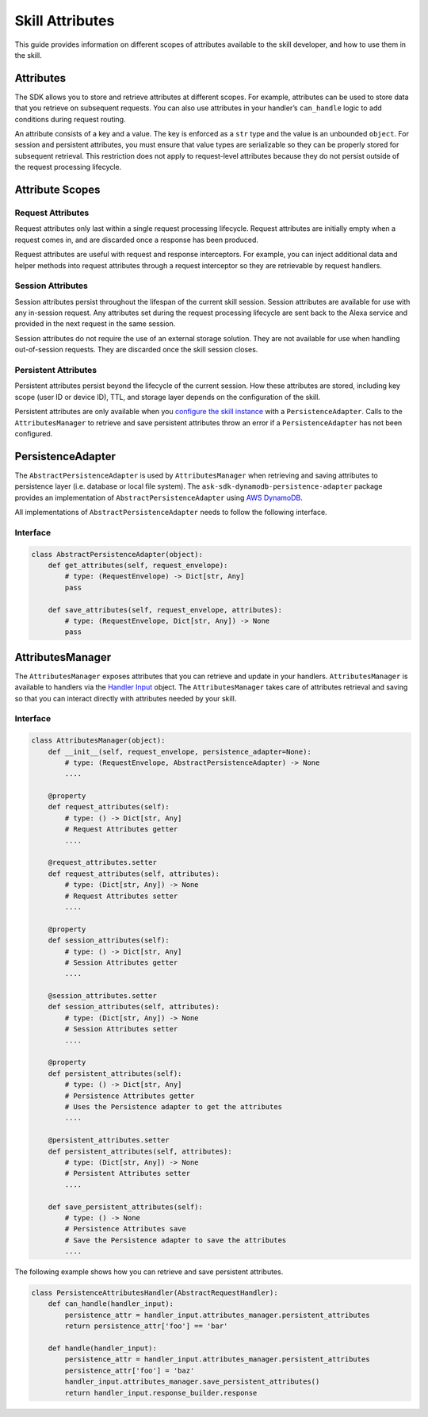 =================
Skill Attributes
=================

This guide provides information on different scopes of attributes available
to the skill developer, and how to use them in the skill.

Attributes
==========

The SDK allows you to store and retrieve attributes at different scopes.
For example, attributes can be used to store data that you retrieve
on subsequent requests. You can also use attributes in your handler’s
``can_handle`` logic to add conditions during request routing.

An attribute consists of a key and a value. The key is enforced as a
``str`` type and the value is an unbounded ``object``. For session
and persistent attributes, you must ensure that value types are
serializable so they can be properly stored for subsequent retrieval.
This restriction does not apply to request-level attributes because they
do not persist outside of the request processing lifecycle.

Attribute Scopes
=================

Request Attributes
~~~~~~~~~~~~~~~~~~

Request attributes only last within a single request processing
lifecycle. Request attributes are initially empty when a request comes
in, and are discarded once a response has been produced.

Request attributes are useful with request and response interceptors.
For example, you can inject additional data and helper methods into
request attributes through a request interceptor so they are retrievable
by request handlers.

Session Attributes
~~~~~~~~~~~~~~~~~~

Session attributes persist throughout the lifespan of the current skill
session. Session attributes are available for use with any in-session
request. Any attributes set during the request processing lifecycle are
sent back to the Alexa service and provided in the next request in the
same session.

Session attributes do not require the use of an external storage
solution. They are not available for use when handling out-of-session
requests. They are discarded once the skill session closes.

Persistent Attributes
~~~~~~~~~~~~~~~~~~~~~

Persistent attributes persist beyond the lifecycle of the current
session. How these attributes are stored, including key scope (user ID
or device ID), TTL, and storage layer depends on the configuration of
the skill.

Persistent attributes are only available when you `configure the skill
instance <SKILL_BUILDERS.html#skill-builders>`_ with a ``PersistenceAdapter``. Calls to the
``AttributesManager`` to retrieve and save persistent attributes throw
an error if a ``PersistenceAdapter`` has not been configured.

PersistenceAdapter
==================

The ``AbstractPersistenceAdapter`` is used by ``AttributesManager`` when
retrieving and saving attributes to persistence layer (i.e. database or
local file system). The ``ask-sdk-dynamodb-persistence-adapter`` package
provides an implementation of ``AbstractPersistenceAdapter`` using `AWS
DynamoDB <https://aws.amazon.com/dynamodb/>`_.

All implementations of ``AbstractPersistenceAdapter`` needs to follow
the following interface.

Interface
~~~~~~~~~

.. code:: python

    class AbstractPersistenceAdapter(object):
        def get_attributes(self, request_envelope):
            # type: (RequestEnvelope) -> Dict[str, Any]
            pass

        def save_attributes(self, request_envelope, attributes):
            # type: (RequestEnvelope, Dict[str, Any]) -> None
            pass

AttributesManager
=================

The ``AttributesManager`` exposes attributes that you can retrieve and
update in your handlers. ``AttributesManager`` is available to handlers
via the `Handler Input <REQUEST_PROCESSING.html#handler-input>`_ object.
The ``AttributesManager`` takes care of attributes retrieval and saving
so that you can interact directly with attributes needed by your skill.

Interface
~~~~~~~~~

.. code:: python

    class AttributesManager(object):
        def __init__(self, request_envelope, persistence_adapter=None):
            # type: (RequestEnvelope, AbstractPersistenceAdapter) -> None
            ....

        @property
        def request_attributes(self):
            # type: () -> Dict[str, Any]
            # Request Attributes getter
            ....

        @request_attributes.setter
        def request_attributes(self, attributes):
            # type: (Dict[str, Any]) -> None
            # Request Attributes setter
            ....

        @property
        def session_attributes(self):
            # type: () -> Dict[str, Any]
            # Session Attributes getter
            ....

        @session_attributes.setter
        def session_attributes(self, attributes):
            # type: (Dict[str, Any]) -> None
            # Session Attributes setter
            ....

        @property
        def persistent_attributes(self):
            # type: () -> Dict[str, Any]
            # Persistence Attributes getter
            # Uses the Persistence adapter to get the attributes
            ....

        @persistent_attributes.setter
        def persistent_attributes(self, attributes):
            # type: (Dict[str, Any]) -> None
            # Persistent Attributes setter
            ....

        def save_persistent_attributes(self):
            # type: () -> None
            # Persistence Attributes save
            # Save the Persistence adapter to save the attributes
            ....


The following example shows how you can retrieve and save persistent
attributes.

.. code:: python

    class PersistenceAttributesHandler(AbstractRequestHandler):
        def can_handle(handler_input):
            persistence_attr = handler_input.attributes_manager.persistent_attributes
            return persistence_attr['foo'] == 'bar'

        def handle(handler_input):
            persistence_attr = handler_input.attributes_manager.persistent_attributes
            persistence_attr['foo'] = 'baz'
            handler_input.attributes_manager.save_persistent_attributes()
            return handler_input.response_builder.response

